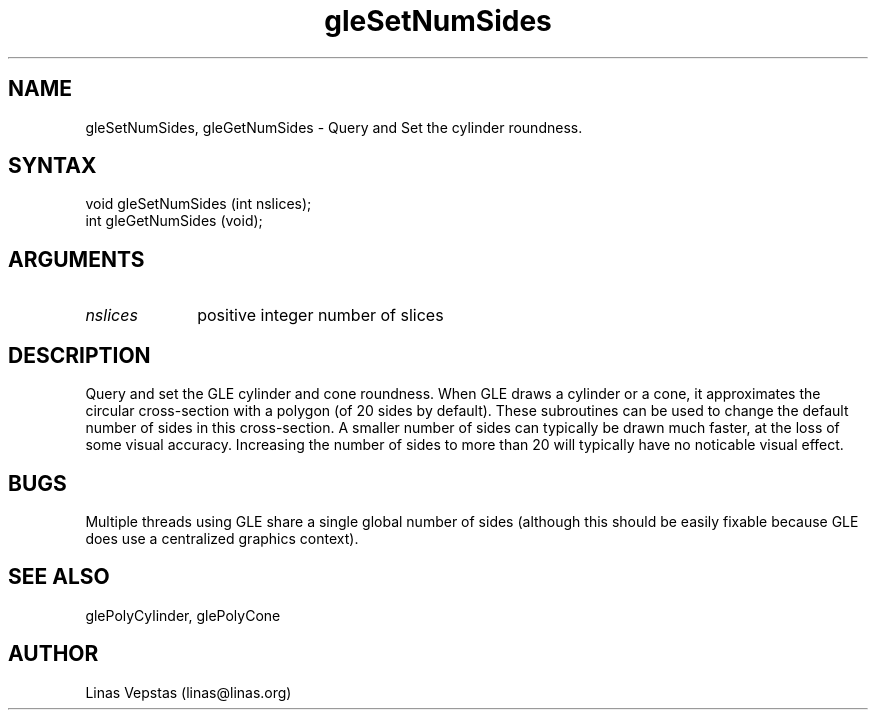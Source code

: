 .\"
.\" GLE Tubing & Extrusions Library Documentation 
.\"
.TH gleSetNumSides 3GLE "3.0" "GLE" "GLE"
.SH NAME
gleSetNumSides, gleGetNumSides - Query and Set the cylinder roundness.
.SH SYNTAX
.nf
.LP
void gleSetNumSides (int nslices);
int gleGetNumSides (void);
.fi
.SH ARGUMENTS
.IP \fInslices\fP 1i
positive integer number of slices
.SH DESCRIPTION

Query and set the GLE cylinder and cone roundness. When GLE draws
a cylinder or a cone, it approximates the circular cross-section
with a polygon (of 20 sides by default).  These subroutines can
be used to change the default number of sides in this cross-section.
A smaller number of sides can typically be drawn much faster, at
the loss of some visual accuracy.  Increasing the number of sides to
more than 20 will typically have no noticable visual effect.

.SH BUGS

Multiple threads using GLE share a single global number of sides
(although this should be easily fixable because GLE does use 
a centralized graphics context).

.SH SEE ALSO
glePolyCylinder, glePolyCone
.SH AUTHOR
Linas Vepstas (linas@linas.org)
